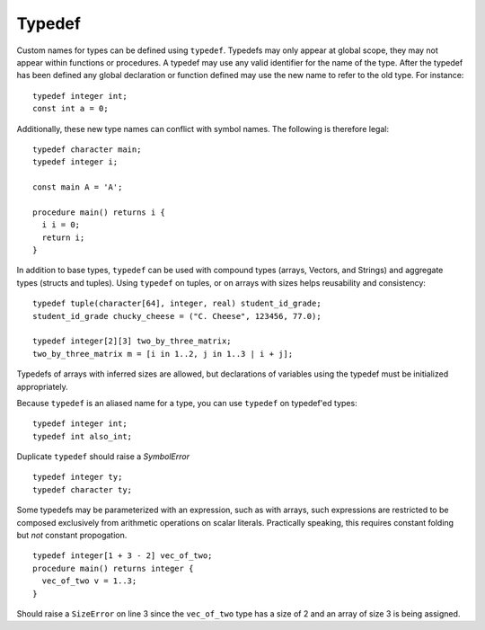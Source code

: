 .. _sec:typedef:

Typedef
=======

Custom names for types can be defined using ``typedef``. Typedefs may only
appear at global scope, they may not appear within functions or procedures. A
typedef may use any valid identifier for the name of the type. After the typedef
has been defined any global declaration or function defined may use the new name
to refer to the old type. For instance:

::

  typedef integer int;
  const int a = 0;

Additionally, these new type names can conflict with symbol names. The
following is therefore legal:

::

  typedef character main;
  typedef integer i;

  const main A = 'A';

  procedure main() returns i {
    i i = 0;
    return i;
  }

In addition to base types, ``typedef`` can be used with compound types (arrays,
Vectors, and Strings) and aggregate types (structs and tuples).
Using ``typedef`` on tuples, or on arrays with sizes helps reusability and
consistency:

::

  typedef tuple(character[64], integer, real) student_id_grade;
  student_id_grade chucky_cheese = ("C. Cheese", 123456, 77.0);

  typedef integer[2][3] two_by_three_matrix;
  two_by_three_matrix m = [i in 1..2, j in 1..3 | i + j];

Typedefs of arrays with inferred sizes are allowed, but
declarations of variables using the typedef must be initialized appropriately.

Because ``typedef`` is an aliased name for a type, you can use
``typedef`` on typedef'ed types:

::

  typedef integer int;
  typedef int also_int;

Duplicate ``typedef`` should raise a `SymbolError`

::

  typedef integer ty;
  typedef character ty;

Some typedefs may be parameterized with an expression, such as with arrays,
such expressions are restricted to be composed exclusively from arithmetic
operations on scalar literals. Practically speaking, this requires constant
folding but *not* constant propogation.

::

  typedef integer[1 + 3 - 2] vec_of_two;
  procedure main() returns integer {
    vec_of_two v = 1..3;   
  }

Should raise a ``SizeError`` on line 3 since the ``vec_of_two`` type has a size of 2 and an array of size 3 is being assigned.

